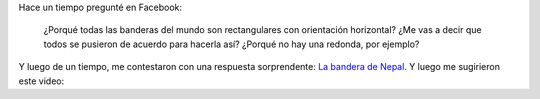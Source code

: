 .. link:
.. description:
.. tags: internet, viajes
.. date: 2013/07/09 16:57:59
.. title: Banderas del mundo
.. slug: banderas-del-mundo

Hace un tiempo pregunté en Facebook:

    ¿Porqué todas las banderas del mundo son rectangulares con
    orientación horizontal? ¿Me vas a decir que todos se pusieron de
    acuerdo para hacerla así? ¿Porqué no hay una redonda, por ejemplo?

Y luego de un tiempo, me contestaron con una respuesta sorprendente: `La
bandera de Nepal <https://en.wikipedia.org/wiki/Flag_of_Nepal>`__. Y
luego me sugirieron este video:

.. media:: http://youtu.be/f2Gne3UHKHs
